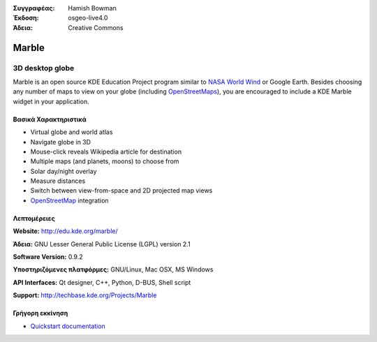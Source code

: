 :Συγγραφέας: Hamish Bowman
:Έκδοση: osgeo-live4.0
:Άδεια: Creative Commons

.. _marble-overview:

.. image:: images/project_logos/logo-marble.png
  :scale: 75 %
  :alt: project logo
  :align: right
  :target: http://edu.kde.org/marble/


Marble
======

3D desktop globe
~~~~~~~~~~~~~~~~

Marble is an open source KDE Education Project program similar
to `NASA World Wind <http://worldwind.arc.nasa.gov/java/>`_ or
Google Earth. Besides choosing any number of maps to view on your
globe (including `OpenStreetMaps <http://www.osm.org>`_), you are
encouraged to include a KDE Marble widget in your application.


Βασικά Χαρακτηριστικά
-------------

.. image:: images/screenshots/1024x768/marble-history.png
  :scale: 50 %
  :alt: screenshot
  :align: right

* Virtual globe and world atlas
* Navigate globe in 3D
* Mouse-click reveals Wikipedia article for destination
* Multiple maps (and planets, moons) to choose from
* Solar day/night overlay
* Measure distances
* Switch between view-from-space and 2D projected map views
* `OpenStreetMap <http://www.osm.org>`_ integration


Λεπτομέρειες
-------

**Website:** http://edu.kde.org/marble/

**Άδεια:** GNU Lesser General Public License (LGPL) version 2.1

**Software Version:** 0.9.2

**Υποστηριζόμενες πλατφόρμες:** GNU/Linux, Mac OSX, MS Windows

**API Interfaces:** Qt designer, C++, Python, D-BUS, Shell script

**Support:** http://techbase.kde.org/Projects/Marble


Γρήγορη εκκίνηση
----------

* `Quickstart documentation <../quickstart/marble_quickstart.html>`_



